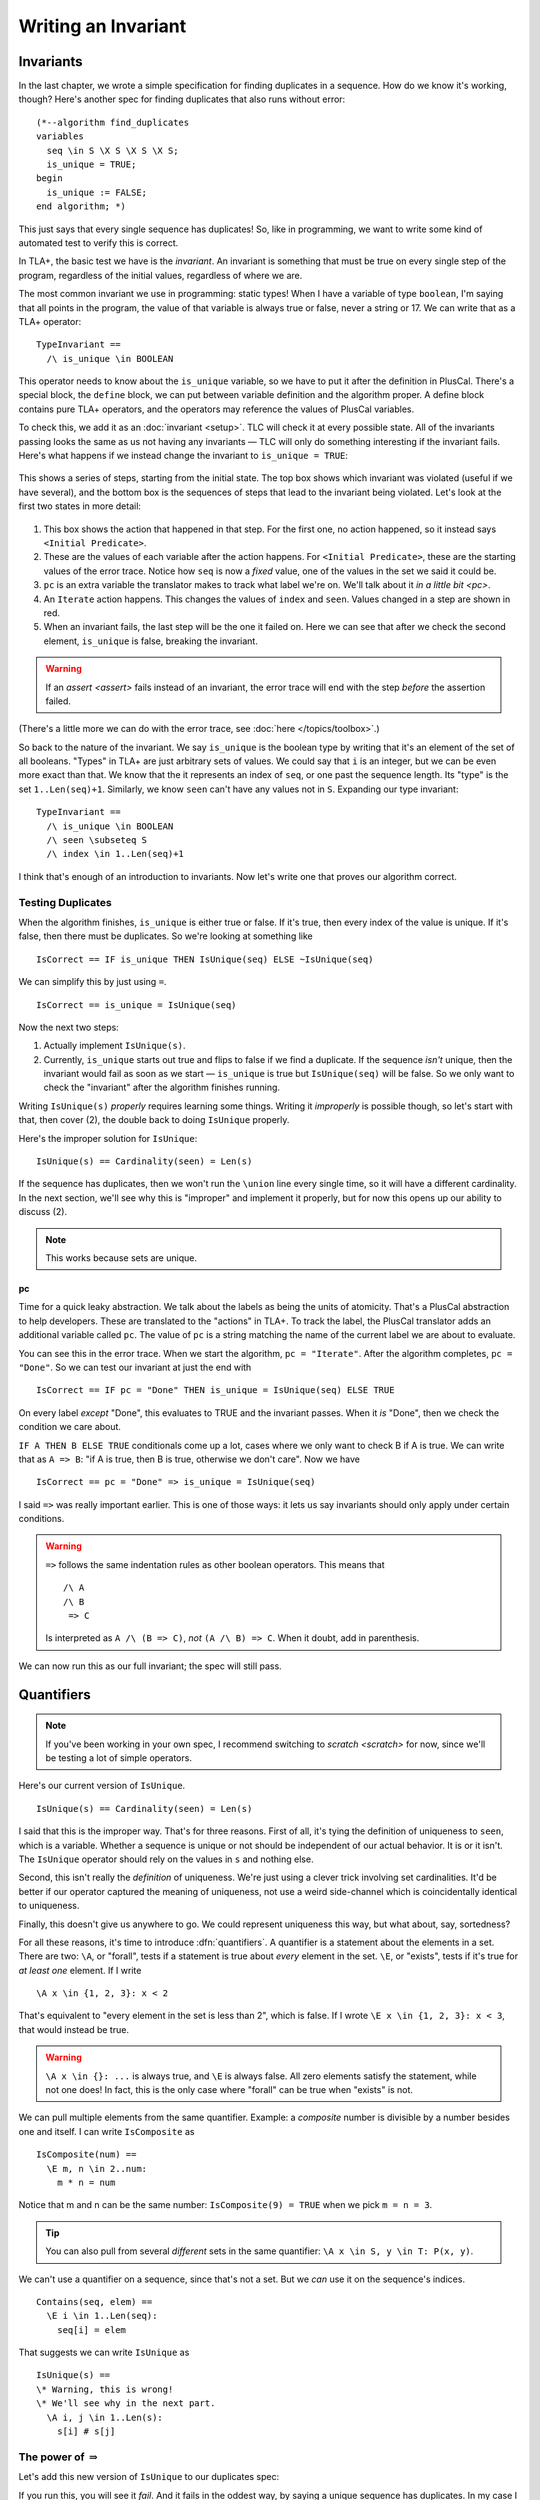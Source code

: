 .. _chapter_invariants:

++++++++++++++++++++++++
Writing an Invariant
++++++++++++++++++++++++

.. index:: Invariant
.. _invariant:

Invariants
=============

In the last chapter, we wrote a simple specification for finding duplicates in a sequence. How do we know it's working, though? Here's another spec for finding duplicates that also runs without error:

::

  (*--algorithm find_duplicates
  variables
    seq \in S \X S \X S \X S;
    is_unique = TRUE;
  begin
    is_unique := FALSE;
  end algorithm; *)


This just says that every single sequence has duplicates! So, like in programming, we want to write some kind of automated test to verify this is correct.

In TLA+, the basic test we have is the *invariant*. An invariant is something that must be true on every single step of the program, regardless of the initial values, regardless of where we are. 

The most common invariant we use in programming: static types! When I have a variable of type ``boolean``, I'm saying that all points in the program, the value of that variable is always true or false, never a string or 17. We can write that as a TLA+ operator:

::

  TypeInvariant ==
    /\ is_unique \in BOOLEAN


.. index:: define
.. _define:

This operator needs to know about the ``is_unique`` variable, so we have to put it after the definition in PlusCal. There's a special block, the ``define`` block, we can put between variable definition and the algorithm proper. A define block contains pure TLA+ operators, and the operators may reference the values of PlusCal variables.

.. spec:: duplicates/inv_1/duplicates.tla
  :diff: duplicates/3/duplicates.tla
  :ss: duplicates_many_inputs

To check this, we add it as an :doc:`invariant <setup>`. TLC will check it at every possible state. All of the invariants passing looks the same as us not having any invariants — TLC will only do something interesting if the invariant fails. Here's what happens if we instead change the invariant to ``is_unique = TRUE``:

.. figure:: img/invariants_fail.png

This shows a series of steps, starting from the initial state. The top box shows which invariant was violated (useful if we have several), and the bottom box is the sequences of steps that lead to the invariant being violated. Let's look at the first two states in more detail:

.. figure:: img/invariants_fail_annotated.png

#. This box shows the action that happened in that step. For the first one, no action happened, so it instead says ``<Initial Predicate>``.
#. These are the values of each variable after the action happens. For ``<Initial Predicate>``, these are the starting values of the error trace. Notice how ``seq`` is now a *fixed* value, one of the values in the set we said it could be.
#. ``pc`` is an extra variable the translator makes to track what label we're on. We'll talk about it `in a little bit <pc>`.
#. An ``Iterate`` action happens. This changes the values of ``index`` and ``seen``. Values changed in a step are shown in red.
#. When an invariant fails, the last step will be the one it failed on. Here we can see that after we check the second element, ``is_unique`` is false, breaking the invariant.

.. warning:: If an `assert <assert>` fails instead of an invariant, the error trace will end with the step *before* the assertion failed.


(There's a little more we can do with the error trace, see :doc:`here </topics/toolbox>`.)


So back to the nature of the invariant. We say ``is_unique`` is the boolean type by writing that it's an element of the set of all booleans. "Types" in TLA+ are just arbitrary sets of values. We could say that ``i`` is an integer, but we can be even more exact than that. We know that the it represents an index of ``seq``, or one past the sequence length. Its "type" is the set ``1..Len(seq)+1``. Similarly, we know ``seen`` can't have any values not in ``S``. Expanding our type invariant:

::

  TypeInvariant ==
    /\ is_unique \in BOOLEAN
    /\ seen \subseteq S
    /\ index \in 1..Len(seq)+1

I think that's enough of an introduction to invariants. Now let's write one that proves our algorithm correct.

.. index:: duplicates

Testing Duplicates
-------------------

When the algorithm finishes, ``is_unique`` is either true or false. If it's true, then every index of the value is unique. If it's false, then there must be duplicates. So we're looking at something like

::

  IsCorrect == IF is_unique THEN IsUnique(seq) ELSE ~IsUnique(seq)

We can simplify this by just using ``=``.

::

  IsCorrect == is_unique = IsUnique(seq)

Now the next two steps:

1. Actually implement ``IsUnique(s)``.
2. Currently, ``is_unique`` starts out true and flips to false if we find a duplicate. If the sequence *isn't* unique, then the invariant would fail as soon as we start — ``is_unique`` is true but ``IsUnique(seq)`` will be false. So we only want to check the "invariant" after the algorithm finishes running.

Writing ``IsUnique(s)`` *properly* requires learning some things. Writing it *improperly* is possible though, so let's start with that, then cover (2), the double back to doing ``IsUnique`` properly.

Here's the improper solution for ``IsUnique``:

::

  IsUnique(s) == Cardinality(seen) = Len(s) 

If the sequence has duplicates, then we won't run the ``\union`` line every single time, so it will have a different cardinality. In the next section, we'll see why this is "improper" and implement it properly, but for now this opens up our ability to discuss (2).

.. note:: This works because sets are unique.


.. index:: pc
.. _pc:

pc
....

Time for a quick leaky abstraction. We talk about the labels as being the units of atomicity. That's a PlusCal abstraction to help developers. These are translated to the "actions" in TLA+. To track the label, the PlusCal translator adds an additional variable called ``pc``. The value of ``pc`` is a string matching the name of the current label we are about to evaluate.

You can see this in the error trace. When we start the algorithm, ``pc = "Iterate"``. After the algorithm completes, ``pc = "Done"``. So we can test our invariant at just the end with

::

  IsCorrect == IF pc = "Done" THEN is_unique = IsUnique(seq) ELSE TRUE

On every label *except* "Done", this evaluates to TRUE and the invariant passes. When it *is* "Done", then we check the condition we care about.

.. index:: => (implies)

``IF A THEN B ELSE TRUE`` conditionals come up a lot, cases where we only want to check B if A is true. We can write that as ``A => B``: "if A is true, then B is true, otherwise we don't care". Now we have

::

  IsCorrect == pc = "Done" => is_unique = IsUnique(seq)

I said ``=>`` was really important earlier. This is one of those ways: it lets us say invariants should only apply under certain conditions. 

.. warning::

  ``=>`` follows the same indentation rules as other boolean operators. This means that

  ::

    /\ A
    /\ B
     => C

  Is interpreted as ``A /\ (B => C)``, *not* ``(A /\ B) => C``. When it doubt, add in parenthesis.

We can now run this as our full invariant; the spec will still pass.

.. index::
  single: quantifier
  single: quantifier; \A
  single: quantifier; \E
  single: \A (forall)
  single: \E (exists)

.. _\A:
.. _\E:
.. _quantifier:

Quantifiers
===================

.. note:: If you've been working in your own spec, I recommend switching to `scratch <scratch>` for now, since we'll be testing a lot of simple operators. 

Here's our current version of ``IsUnique``.

::

  IsUnique(s) == Cardinality(seen) = Len(s) 

I said that this is the improper way. That's for three reasons. First of all, it's tying the definition of uniqueness to ``seen``, which is a variable. Whether a sequence is unique or not should be independent of our actual behavior. It is or it isn't. The ``IsUnique`` operator should rely on the values in ``s`` and nothing else.

Second, this isn't really the *definition* of uniqueness. We're just using a clever trick involving set cardinalities. It'd be better if our operator captured the meaning of uniqueness, not use a weird side-channel which is coincidentally identical to uniqueness. 

Finally, this doesn't give us anywhere to go. We could represent uniqueness this way, but what about, say, sortedness? 

For all these reasons, it's time to introduce :dfn:`quantifiers`. A quantifier is a statement about the elements in a set. There are two: ``\A``, or "forall", tests if a statement is true about *every* element in the set. ``\E``, or "exists", tests if it's true for *at least one* element. If I write

::

  \A x \in {1, 2, 3}: x < 2

That's equivalent to "every element in the set is less than 2", which is false. If I wrote ``\E x \in {1, 2, 3}: x < 3``, that would instead be true.

.. warning:: 

  ``\A x \in {}: ...`` is always true, and ``\E`` is always false. All zero elements satisfy the statement, while not one does! In fact, this is the only case where "forall" can be true when "exists" is not.

We can pull multiple elements from the same quantifier. Example: a *composite* number is divisible by a number besides one and itself. I can write ``IsComposite`` as

::

  IsComposite(num) ==
    \E m, n \in 2..num:
      m * n = num

Notice that m and n can be the same number: ``IsComposite(9) = TRUE`` when we pick ``m = n = 3``.

.. tip::

  You can also pull from several *different* sets in the same quantifier: ``\A x \in S, y \in T: P(x, y)``.


We can't use a quantifier on a sequence, since that's not a set. But we *can* use it on the sequence's indices.

::

  Contains(seq, elem) ==
    \E i \in 1..Len(seq):
      seq[i] = elem

That suggests we can write ``IsUnique`` as

::

  IsUnique(s) ==
  \* Warning, this is wrong!
  \* We'll see why in the next part.
    \A i, j \in 1..Len(s):
      s[i] # s[j]



.. index:: => (implies)

.. _using_=>:

The power of :math:`\Rightarrow`
---------------------------------

Let's add this new version of ``IsUnique`` to our duplicates spec:

.. spec:: duplicates/inv_3/duplicates.tla
  :diff: duplicates/inv_2/duplicates.tla
  :fails:

If you run this, you will see it *fail*. And it fails in the oddest way, by saying a unique sequence has duplicates. In my case I got ``seq = <<1, 2, 3, 4>>``, but the exact one TLC finds may differ on your computer.

Let's use `CHOOSE` to ask TLC *what* indices it picked. Back in `scratch <scratch>`:

::

  Test == LET
    seq == <<1, 2, 3, 4>>
    s == 1..4
  IN
    CHOOSE p \in s \X s: seq[p[1]] = seq[p[2]]

  >>> Test
  <<1, 1>>

**We never said the indices had to be different.** Obviously every index is going to be equal to itself!

.. 

  Here's one way to fix it:

  ::

    IsUnique(s) ==
      \A i \in 1..Len(s):
        \A j \in (1..Len(s)) \ {i}:
          s[i] # s[j]

The best way to fix it, conveniently enough, really showcases the power of ``=>``: **it lets us rule out unwanted combinations in quantifiers.** Let's say we write

::

  IsUnique(s) ==
    \A i, j \in 1..Len(s):
      i # j => s[i] # s[j]

Then we pass in ``<<"a", "b">>``. There are four possible combinations of values for i and j. Let's write out the full truth table for every combination:

.. list-table::
  :header-rows: 1

  * - i, j
    - s[i], s[j]
    - P == i # j
    - Q == s[i] # s[j]
    - P => Q
  * - 1, 1
    - a, a
    - F
    - F
    - **T**
  * - 1, 2
    - a, b
    - T
    - T
    - **T**
  * - 2, 1
    - b, a
    - T
    - T
    - **T**
  * - 2, 2
    - b, b
    - F
    - F
    - **T**

For every combination, ``P => Q`` is true. This means the ``\A`` is true, and ``IsUnique(<<a, b>>)``, as expected.

Now let's do the same for ``<<a, a>>``:

.. list-table::
  :header-rows: 1

  * - i, j
    - s[i], s[j]
    - P == i # j
    - Q == s[i] # s[j]
    - P => Q
  * - 1, 1
    - a, a
    - F
    - F
    - **T**
  * - 1, 2
    - a, a
    - T
    - F
    - **F**
  * - 2, 1
    - a, a
    - T
    - F
    - **F**
  * - 2, 2
    - a, a
    - F
    - F
    - **T**

Since ``1, 2`` gives us ``T => F``, there's a case where the quantifier fails, and ``~IsUnique(<<a, a>>)``, as we want it to be. ``=>`` is an *incredibly* powerful tool for writing invariants. 

So we just make that change, and:

.. spec:: duplicates/inv_4/duplicates.tla
  :diff: duplicates/inv_3/duplicates.tla
  :ss: duplicates_many_inputs

This now passes! And with that, we've made a complete version of our specification: we have an algorithm, an invariant that determines its correctness, and a model that checks one against the other.

This is a common idiom for modeling simple CS algorithms. We can use the same pattern to model binary search, or topological sorting, or a SAT solver. This can be useful when trying to optimize an algorithm, since you can test that your optimizations don't make the implementation incorrect. 

.. warning:: Do not use ``=>`` with ``\E``! Imagine I wanted to an operator that checks if a sequence has duplicates, and wrote

  ::

    HasDuplicates(seq) ==
      \E i, j \in 1..Len(seq):
        i # j => seq[i] = seq[j]

  If I picked ``i = j = 1``, then the left-hand side would be false, meaning the expression is true, meaning the whole quantifier is true. *This holds regardless of the right-hand side!* Instead I should write

  ::

    HasDuplicates(seq) ==
      \E i, j \in 1..Len(seq):
        i # j /\ seq[i] = seq[j]

.. todo:: exercise for sortedness now

Summary
========

* An Invariant is something that must be true of every state in our specification.

  * A common invariant is the *Type Invariant*, which checks that all of your variable values belong to strict sets.

* When our spec violates an invariant, TLC produces a step by step error trace to show us how to reproduce the violation.
* Quantifiers test a predicate over a set. ``\A`` checks if something is true for every element, and ``\E`` checks if it's true for at least one element.
* Implication can be used to put "preconditions" on invariants, like "only check this when we've reached the end".

